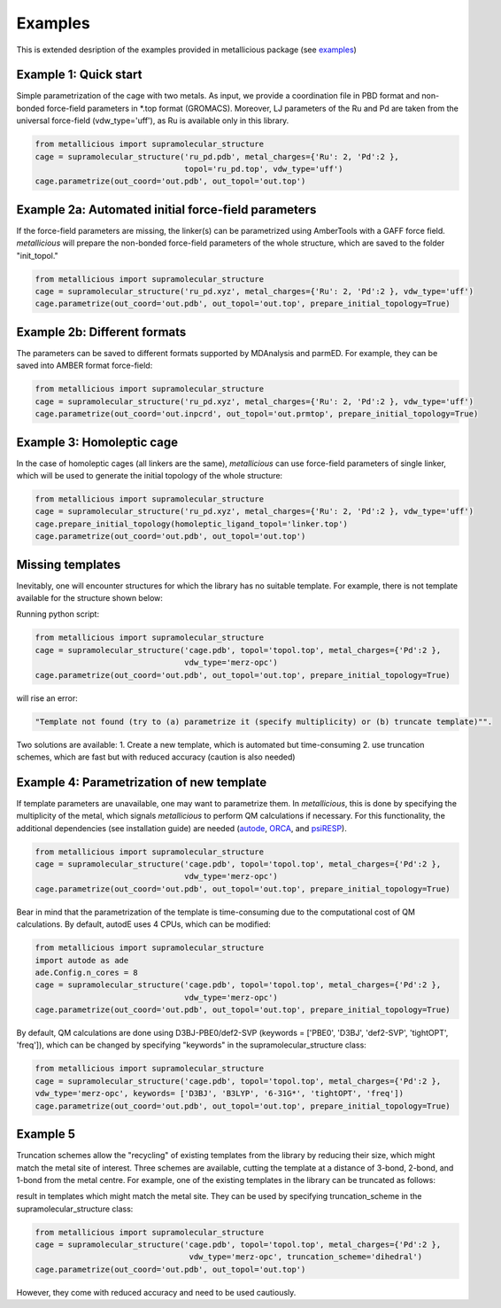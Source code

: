 Examples
=====

.. _examples:

This is extended desription of the examples provided in metallicious package (see `examples <https://github.com/tkpiskorz/metallicious/tree/main/metallicious/examples>`_)


Example 1: Quick start
------------

Simple parametrization of the cage with two metals. As input, we provide a coordination file in PBD format and non-bonded
force-field parameters in *.top format (GROMACS). Moreover, LJ parameters of the Ru and Pd are taken from the universal force-field
(vdw_type='uff'), as Ru is available only in this library.

.. code-block:: python

    from metallicious import supramolecular_structure
    cage = supramolecular_structure('ru_pd.pdb', metal_charges={'Ru': 2, 'Pd':2 },
                                    topol='ru_pd.top', vdw_type='uff')
    cage.parametrize(out_coord='out.pdb', out_topol='out.top')


Example 2a: Automated initial force-field parameters
------------

If the force-field parameters are missing, the linker(s) can be parametrized using AmberTools with a GAFF force field.
*metallicious* will prepare the non-bonded force-field parameters of the whole structure, which are saved to the folder "init_topol."

.. code-block:: python

    from metallicious import supramolecular_structure
    cage = supramolecular_structure('ru_pd.xyz', metal_charges={'Ru': 2, 'Pd':2 }, vdw_type='uff')
    cage.parametrize(out_coord='out.pdb', out_topol='out.top', prepare_initial_topology=True)


Example 2b: Different formats
------------

The parameters can be saved to different formats supported by MDAnalysis and parmED.
For example, they can be saved into AMBER format force-field:

.. code-block:: python

    from metallicious import supramolecular_structure
    cage = supramolecular_structure('ru_pd.xyz', metal_charges={'Ru': 2, 'Pd':2 }, vdw_type='uff')
    cage.parametrize(out_coord='out.inpcrd', out_topol='out.prmtop', prepare_initial_topology=True)


Example 3: Homoleptic cage
------------

In the case of homoleptic cages (all linkers are the same), *metallicious* can use force-field parameters of single linker,
which will be used to generate the initial topology of the whole structure:

.. code-block:: python

    from metallicious import supramolecular_structure
    cage = supramolecular_structure('ru_pd.xyz', metal_charges={'Ru': 2, 'Pd':2 }, vdw_type='uff')
    cage.prepare_initial_topology(homoleptic_ligand_topol='linker.top')
    cage.parametrize(out_coord='out.pdb', out_topol='out.top')

Missing templates
------------

Inevitably, one will encounter structures for which the library has no suitable template. For example, there is not template available for the structure shown below:

.. image:: images/lewis.png
  :width: 400
  :align: center
  :alt:

Running python script:

.. code-block:: python

    from metallicious import supramolecular_structure
    cage = supramolecular_structure('cage.pdb', topol='topol.top', metal_charges={'Pd':2 },
                                    vdw_type='merz-opc')
    cage.parametrize(out_coord='out.pdb', out_topol='out.top', prepare_initial_topology=True)

will rise an error:

.. code-block:: python

    "Template not found (try to (a) parametrize it (specify multiplicity) or (b) truncate template)"".

Two solutions are available:
1. Create a new template, which is automated but time-consuming
2. use truncation schemes, which are fast but with reduced accuracy (caution is also needed)

Example 4: Parametrization of new template
------------

If template parameters are unavailable, one may want to parametrize them. In *metallicious*, this is done by
specifying the multiplicity of the metal, which signals *metallicious* to perform QM calculations if necessary. For this functionality, the additional
dependencies (see installation guide) are needed (`autode <https://github.com/duartegroup/autodE>`_, `ORCA <https://orcaforum.kofo.mpg.de/app.php/portal>`_, and `psiRESP <https://github.com/lilyminium/psiresp>`_).

.. code-block:: python

    from metallicious import supramolecular_structure
    cage = supramolecular_structure('cage.pdb', topol='topol.top', metal_charges={'Pd':2 },
                                    vdw_type='merz-opc')
    cage.parametrize(out_coord='out.pdb', out_topol='out.top', prepare_initial_topology=True)

Bear in mind that the parametrization of the template is time-consuming due to the computational cost of QM calculations.
By default, autodE uses 4 CPUs, which can be modified:

.. code-block:: python

    from metallicious import supramolecular_structure
    import autode as ade
    ade.Config.n_cores = 8
    cage = supramolecular_structure('cage.pdb', topol='topol.top', metal_charges={'Pd':2 },
                                    vdw_type='merz-opc')
    cage.parametrize(out_coord='out.pdb', out_topol='out.top', prepare_initial_topology=True)

By default, QM calculations are done using D3BJ-PBE0/def2-SVP (keywords = ['PBE0', 'D3BJ', 'def2-SVP', 'tightOPT', 'freq']),
which can be changed by specifying "keywords" in the supramolecular_structure class:

.. code-block:: python

    from metallicious import supramolecular_structure
    cage = supramolecular_structure('cage.pdb', topol='topol.top', metal_charges={'Pd':2 },
    vdw_type='merz-opc', keywords= ['D3BJ', 'B3LYP', '6-31G*', 'tightOPT', 'freq'])
    cage.parametrize(out_coord='out.pdb', out_topol='out.top', prepare_initial_topology=True)


Example 5
------------

Truncation schemes allow the "recycling" of existing templates from the library by reducing their size, which might match the metal site of interest.
Three schemes are available, cutting the template at a distance of 3-bond, 2-bond, and 1-bond from the metal centre.
For example, one of the existing templates in the library can be truncated as follows:

.. image:: images/truncation.png
  :width: 400
  :align: center
  :alt: Here should be shown how template is truncated

result in templates which might match the metal site. They can be used by specifying truncation_scheme in the supramolecular_structure class:

.. code-block:: python

    from metallicious import supramolecular_structure
    cage = supramolecular_structure('cage.pdb', topol='topol.top', metal_charges={'Pd':2 },
                                     vdw_type='merz-opc', truncation_scheme='dihedral')
    cage.parametrize(out_coord='out.pdb', out_topol='out.top')

However, they come with reduced accuracy and need to be used cautiously.